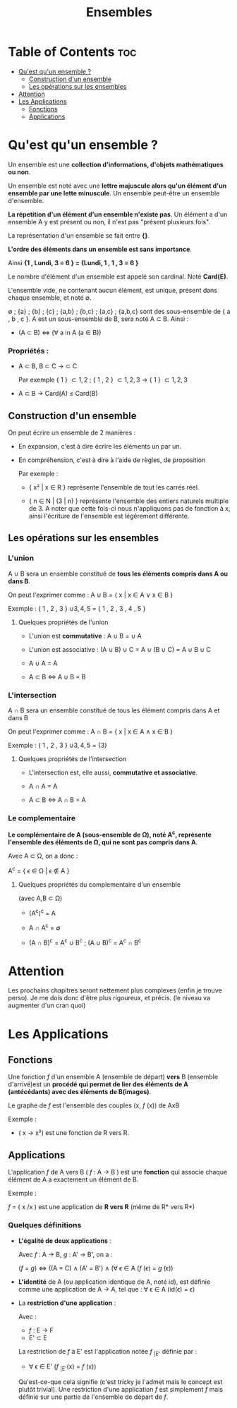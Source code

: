 #+TITLE: Ensembles



* Table of Contents :toc:
- [[#quest-quun-ensemble-][Qu'est qu'un ensemble ?]]
  - [[#construction-dun-ensemble][Construction d'un ensemble]]
  - [[#les-opérations-sur-les-ensembles][Les opérations sur les ensembles]]
- [[#attention][Attention]]
- [[#les-applications][Les Applications]]
  - [[#fonctions][Fonctions]]
  - [[#applications][Applications]]

* Qu'est qu'un ensemble ?

Un ensemble est une *collection d'informations, d'objets mathématiques ou non*.

Un ensemble est noté avec une *lettre majuscule alors qu'un élément d'un ensemble par une lette minuscule*. Un ensemble peut-être un ensemble d'ensemble.

*La répetition d'un élément d'un ensemble n'existe pas*.
Un élément a d'un ensemble A y est présent ou non, il n'est pas "présent plusieurs fois".

La représentation d'un ensemble se fait entre *{}*.

*L'ordre des éléments dans un ensemble est sans importance*.

Ainsi *{1 , Lundi, 3 = 6 } = {Lundi, 1 , 1 , 3 = 6 }*

Le nombre d'élément d'un ensemble est appelé son cardinal. Noté *Card(E)*.

L'ensemble vide, ne contenant aucun élément, est unique, présent dans chaque ensemble, et noté \emptyset.

\emptyset ; {a} ; {b} ; {c} ; {a,b} ; {b,c} ; {a,c} ; {a,b,c} sont des sous-ensemble de { a , b , c }. A est un sous-ensemble de B, sera noté A \subset B. Ainsi :

    - (A \subset B) \Leftrightarrow (\forall a in A (a \in B))


*** Propriétés :

- A \subset B, B \subset C -> \A \subset C

  Par exemple { 1 } \subset { 1 , 2 } ; { 1 , 2 } \subset { 1 , 2 , 3 } -> { 1 } \subset { 1 , 2 , 3 }

- A \subset B -> Card(A) \le Card(B)




** Construction d'un ensemble

On peut écrire un ensemble de 2 manières :

    - En expansion, c'est à dire écrire les éléments un par un.

    - En compréhension, c'est à dire à l'aide de règles, de proposition

      Par exemple :

      + { x² | x \in R } représente l'ensemble de tout les carrés réel.

      + { n \in N | (3 | n) } représente l'ensemble des entiers naturels multiple de 3. A noter que cette fois-ci nous n'appliquons pas de fonction à x, ainsi l'écriture de l'ensemble est légèrement différente.


** Les opérations sur les ensembles

*** L'union

A \cup B sera un ensemble constitué de *tous les éléments compris dans A ou dans B*.

On peut l'exprimer comme : A \cup B = { x | x \in A \lor x \in B }

Exemple : { 1 , 2 , 3 } \cup { 3 , 4 , 5 } = { 1 , 2 , 3 , 4 , 5 }

**** Quelques propriétés de l'union

- L'union est *commutative* : A \cup B = \B \cup A

- L'union est associative : (A \cup B) \cup C = A \cup (B \cup C) = A \cup B \cup C

- A \cup A = A

- A \subset B \Leftrightarrow A \cup B = B

*** L'intersection

A \cap B sera un ensemble constitué de tous les élément compris dans A et dans B

On peut l'exprimer comme : A \cap B = { x | x \in A \land x \in B }

Exemple : { 1 , 2 , 3 } \cup { 3 , 4 , 5 } = {3}

**** Quelques propriétés de l'intersection

- L'intersection est, elle aussi, *commutative et associative*.

- A \cap A = A

-  A \subset B \Leftrightarrow A \cap B = A



*** Le complementaire

*Le complémentaire de A (sous-ensemble de \Omega), noté A^{c}, représente l'ensemble des éléments de \Omega, qui ne sont pas compris dans A*.

Avec A \subset \Omega, on a donc :

A^{c} = { \epsilon \in \Omega | \epsilon \notin A }

**** Quelques propriétés du complementaire d'un ensemble

(avec A,B \subset \Omega)

- (A^{c})^c = A

- A \cap A^{c} = \emptyset

- (A \cap B)^{c} = A^{c} \cup B^{c} ; (A \cup B)^{c} = A^{c} \cap B^{c}

* Attention

Les prochains chapitres seront nettement plus complexes (enfin je trouve perso). Je me dois donc d'être plus rigoureux, et précis. (le niveau va augmenter d'un cran quoi)


* Les Applications

** Fonctions

Une fonction /f/ d'un ensemble A (ensemble de départ) *vers* B (ensemble d'arrivé)est un *procédé qui permet de lier des éléments de A (antécédants) avec des éléments de B(images)*.

Le graphe de /f/ est l'ensemble des couples (x, /f/ (x)) de AxB

Exemple :

- ( x \rightarrow x²) est une fonction de R vers R.

** Applications

L'application /f/ de A vers B ( /f/ : A \rightarrow B ) est une *fonction* qui associe chaque élément de A a exactement un élément de B.

Exemple :

/f/ = ( x \rightarrox 1/x ) est une application de *R vers R* (même de R* vers R*)

*** Quelques définitions

- *L'égalité de deux applications* :

  Avec /f/ : A \rightarrow B, /g/ : A' \rightarrow B', on a :

  (/f/ = /g/) \Leftrightarrow ((A = C) \land (A' = B') \land (\forall \epsilon \in A (/f/ (\epsilon) = /g/ (\epsilon))

- *L'identité* de A (ou application identique de A, noté id), est définie comme une application de A \rightarrow A, tel que : \forall \epsilon \in A (id(\epsilon) = \epsilon)

- La *restriction d'une application* :

    Avec :
  + /f/ : E \rightarrow F
  + E' \subset E

  La restriction de /f/ à E' est l'application notée /f/ _{|E'} définie par :

  + \forall \epsilon \in E' (/f/ _{|E'}(x) = /f/ (x))

  Qu'est-ce-que cela signifie (c'est tricky je l'admet mais le concept est plutôt trivial). Une restriction d'une application /f/ est simplement /f/ mais définie sur une partie de l'ensemble de départ de /f/.
